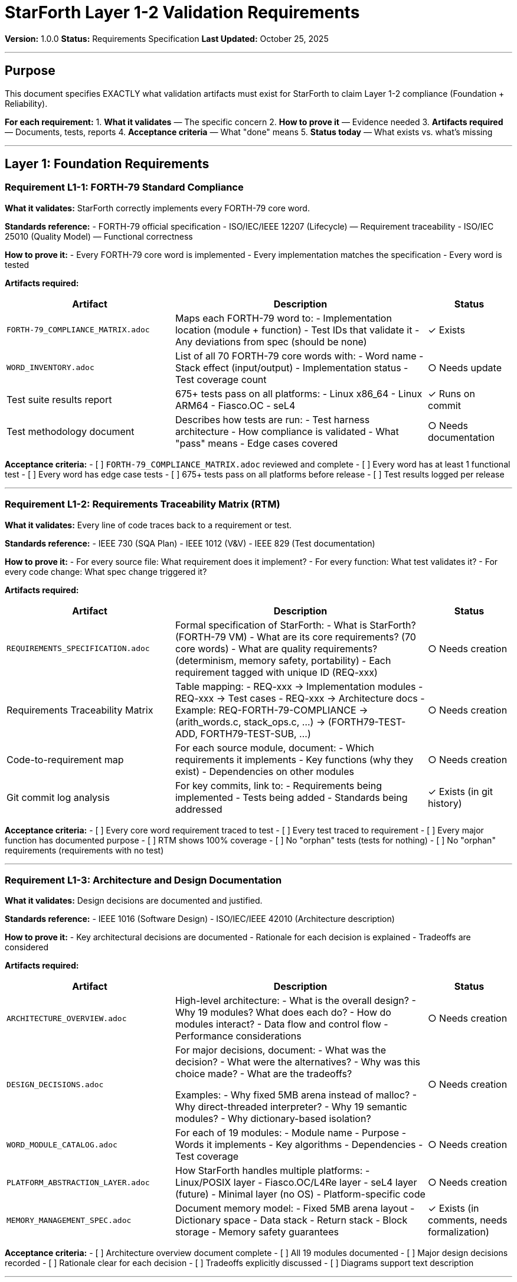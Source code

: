 ////
StarForth Layer 1-2 Validation Requirements

Document Metadata:
- Document ID: starforth-governance/validation-requirements-layer-1-2
- Version: 1.0.0
- Created: 2025-10-25
- Purpose: Specify exact validation artifacts needed for Layer 1-2 compliance
- Scope: What must be delivered for v1.0 release
- Status: REQUIREMENTS SPECIFICATION
////

= StarForth Layer 1-2 Validation Requirements

**Version:** 1.0.0
**Status:** Requirements Specification
**Last Updated:** October 25, 2025

---

== Purpose

This document specifies EXACTLY what validation artifacts must exist for StarForth to claim Layer 1-2 compliance (Foundation + Reliability).

**For each requirement:**
1. **What it validates** — The specific concern
2. **How to prove it** — Evidence needed
3. **Artifacts required** — Documents, tests, reports
4. **Acceptance criteria** — What "done" means
5. **Status today** — What exists vs. what's missing

---

== Layer 1: Foundation Requirements

=== Requirement L1-1: FORTH-79 Standard Compliance

**What it validates:** StarForth correctly implements every FORTH-79 core word.

**Standards reference:**
- FORTH-79 official specification
- ISO/IEC/IEEE 12207 (Lifecycle) — Requirement traceability
- ISO/IEC 25010 (Quality Model) — Functional correctness

**How to prove it:**
- Every FORTH-79 core word is implemented
- Every implementation matches the specification
- Every word is tested

**Artifacts required:**

[cols="2,3,1"]
|===
| Artifact | Description | Status

| `FORTH-79_COMPLIANCE_MATRIX.adoc`
| Maps each FORTH-79 word to:
  - Implementation location (module + function)
  - Test IDs that validate it
  - Any deviations from spec (should be none)
| ✓ Exists

| `WORD_INVENTORY.adoc`
| List of all 70 FORTH-79 core words with:
  - Word name
  - Stack effect (input/output)
  - Implementation status
  - Test coverage count
| ○ Needs update

| Test suite results report
| 675+ tests pass on all platforms:
  - Linux x86_64
  - Linux ARM64
  - Fiasco.OC
  - seL4
| ✓ Runs on commit

| Test methodology document
| Describes how tests are run:
  - Test harness architecture
  - How compliance is validated
  - What "pass" means
  - Edge cases covered
| ○ Needs documentation

|===

**Acceptance criteria:**
- [ ] `FORTH-79_COMPLIANCE_MATRIX.adoc` reviewed and complete
- [ ] Every word has at least 1 functional test
- [ ] Every word has edge case tests
- [ ] 675+ tests pass on all platforms before release
- [ ] Test results logged per release

---

=== Requirement L1-2: Requirements Traceability Matrix (RTM)

**What it validates:** Every line of code traces back to a requirement or test.

**Standards reference:**
- IEEE 730 (SQA Plan)
- IEEE 1012 (V&V)
- IEEE 829 (Test documentation)

**How to prove it:**
- For every source file: What requirement does it implement?
- For every function: What test validates it?
- For every code change: What spec change triggered it?

**Artifacts required:**

[cols="2,3,1"]
|===
| Artifact | Description | Status

| `REQUIREMENTS_SPECIFICATION.adoc`
| Formal specification of StarForth:
  - What is StarForth? (FORTH-79 VM)
  - What are its core requirements? (70 core words)
  - What are quality requirements? (determinism, memory safety, portability)
  - Each requirement tagged with unique ID (REQ-xxx)
| ○ Needs creation

| Requirements Traceability Matrix
| Table mapping:
  - REQ-xxx → Implementation modules
  - REQ-xxx → Test cases
  - REQ-xxx → Architecture docs
  - Example: REQ-FORTH-79-COMPLIANCE → (arith_words.c, stack_ops.c, ...) → (FORTH79-TEST-ADD, FORTH79-TEST-SUB, ...)
| ○ Needs creation

| Code-to-requirement map
| For each source module, document:
  - Which requirements it implements
  - Key functions (why they exist)
  - Dependencies on other modules
| ○ Needs creation

| Git commit log analysis
| For key commits, link to:
  - Requirements being implemented
  - Tests being added
  - Standards being addressed
| ✓ Exists (in git history)

|===

**Acceptance criteria:**
- [ ] Every core word requirement traced to test
- [ ] Every test traced to requirement
- [ ] Every major function has documented purpose
- [ ] RTM shows 100% coverage
- [ ] No "orphan" tests (tests for nothing)
- [ ] No "orphan" requirements (requirements with no test)

---

=== Requirement L1-3: Architecture and Design Documentation

**What it validates:** Design decisions are documented and justified.

**Standards reference:**
- IEEE 1016 (Software Design)
- ISO/IEC/IEEE 42010 (Architecture description)

**How to prove it:**
- Key architectural decisions are documented
- Rationale for each decision is explained
- Tradeoffs are considered

**Artifacts required:**

[cols="2,3,1"]
|===
| Artifact | Description | Status

| `ARCHITECTURE_OVERVIEW.adoc`
| High-level architecture:
  - What is the overall design?
  - Why 19 modules? What does each do?
  - How do modules interact?
  - Data flow and control flow
  - Performance considerations
| ○ Needs creation

| `DESIGN_DECISIONS.adoc`
| For major decisions, document:
  - What was the decision?
  - What were the alternatives?
  - Why was this choice made?
  - What are the tradeoffs?

  Examples:
  - Why fixed 5MB arena instead of malloc?
  - Why direct-threaded interpreter?
  - Why 19 semantic modules?
  - Why dictionary-based isolation?
| ○ Needs creation

| `WORD_MODULE_CATALOG.adoc`
| For each of 19 modules:
  - Module name
  - Purpose
  - Words it implements
  - Key algorithms
  - Dependencies
  - Test coverage
| ○ Needs creation

| `PLATFORM_ABSTRACTION_LAYER.adoc`
| How StarForth handles multiple platforms:
  - Linux/POSIX layer
  - Fiasco.OC/L4Re layer
  - seL4 layer (future)
  - Minimal layer (no OS)
  - Platform-specific code
| ○ Needs creation

| `MEMORY_MANAGEMENT_SPEC.adoc`
| Document memory model:
  - Fixed 5MB arena layout
  - Dictionary space
  - Data stack
  - Return stack
  - Block storage
  - Memory safety guarantees
| ✓ Exists (in comments, needs formalization)

|===

**Acceptance criteria:**
- [ ] Architecture overview document complete
- [ ] All 19 modules documented
- [ ] Major design decisions recorded
- [ ] Rationale clear for each decision
- [ ] Tradeoffs explicitly discussed
- [ ] Diagrams support text description

---

=== Requirement L1-4: Test Plan and Methodology

**What it validates:** Tests are systematic and comprehensive.

**Standards reference:**
- IEEE 829 (Test documentation)
- ISO/IEC/IEEE 29119 (Software testing)

**How to prove it:**
- Test plan is documented
- Test cases trace to requirements
- Test coverage metrics are measured
- Tests are reproducible

**Artifacts required:**

[cols="2,3,1"]
|===
| Artifact | Description | Status

| `TEST_PLAN.adoc`
| Describes testing strategy:
  - What are we testing? (FORTH-79 compliance)
  - How will we test it? (unit + integration + stress)
  - What's the acceptance criterion? (100% core words pass)
  - How are tests organized? (by module, by standard)
  - How are tests run? (continuous integration, release gates)
| ○ Needs creation

| `TEST_CASE_SPECIFICATION.adoc`
| For each test category, document:
  - Test ID (e.g., FORTH79-TEST-ADD)
  - What it tests (e.g., "Addition word: X Y + = X+Y")
  - Test inputs
  - Expected outputs
  - Edge cases covered
  - How it validates spec
| ○ Needs creation

| Test coverage report
| Metrics:
  - % of code lines executed by tests
  - % of branches covered
  - % of functions tested
  - % of words with tests
| ○ Needs generation

| Test results archive
| For each release:
  - All 675+ tests pass
  - All platforms tested
  - Date and git commit hash
  - Any failures logged with root cause
| ○ Needs setup

| Continuous integration logs
| GitHub Actions or equivalent:
  - Tests run on every commit
  - Results logged and visible
  - Failures block merge
| ✓ Exists (via Makefile + CI)

|===

**Acceptance criteria:**
- [ ] Test plan documented
- [ ] All test cases specified (test ID, purpose, inputs/outputs)
- [ ] Code coverage >90%
- [ ] All platforms tested before release
- [ ] Test results reproducible
- [ ] No flaky tests

---

== Layer 2: Reliability & Quality Requirements

=== Requirement L2-1: Code Quality Baseline

**What it validates:** Code quality is measurable and acceptable.

**Standards reference:**
- ISO/IEC 5055 (Source Code Quality)
- NIST SSDF (Secure Software Development)

**How to prove it:**
- Static analysis tools identify defects
- Quality metrics are measured
- Baseline is established and tracked

**Artifacts required:**

[cols="2,3,1"]
|===
| Artifact | Description | Status

| Static analysis baseline report
| Run tools on codebase:
  - SonarQube (or similar)
  - Clang Static Analyzer
  - Coverity (if available)
  - Report metrics:
    - Total lines of code
    - Critical issues
    - High issues
    - Medium issues
    - Low issues
    - Code duplications
    - Cyclomatic complexity
| ○ Needs baseline run

| Code quality dashboard
| Track over time:
  - Is quality improving?
  - Are new issues being introduced?
  - Which modules are weak?
| ○ Needs setup

| Quality thresholds
| Define acceptable levels:
  - Max critical issues: 0
  - Max high issues: <5
  - Code duplication: <5%
  - Avg cyclomatic complexity: <10
| ○ Needs definition

| Quality improvement plan
| If any thresholds exceeded:
  - What will be fixed?
  - Why are they acceptable for v1.0?
  - When will they be addressed?
| ○ Needs creation

|===

**Acceptance criteria:**
- [ ] Static analysis baseline established
- [ ] Quality metrics documented
- [ ] No critical issues
- [ ] High issues <5 (or exceptions documented)
- [ ] Quality dashboard shows trends

---

=== Requirement L2-2: Secure Coding Standards Compliance

**What it validates:** Code follows secure coding practices.

**Standards reference:**
- MISRA C:2023
- SEI CERT C
- CWE Top 25
- OWASP Top 10 (for interpreters)

**How to prove it:**
- Code is reviewed against standards
- Violations are documented with justification
- Common vulnerabilities are absent

**Artifacts required:**

[cols="2,3,1"]
|===
| Artifact | Description | Status

| `MISRA_C_COMPLIANCE_CHECKLIST.adoc`
| For each MISRA rule:
  - Rule number and name
  - Is it applicable to StarForth?
  - Compliant? (YES / NO with exception)
  - Evidence or exception rationale

  Focus rules:
  - R4.1: Pointer type conversions
  - R18.1: Array subscript bounds
  - R20.1: malloc/free (not used)
  - R21.3: Standard library (libc optional)
| ○ Needs checklist

| `CERT_C_COMPLIANCE_CHECKLIST.adoc`
| For critical CERT rules:
  - Rule ID (ARR, FIO, MEM, etc.)
  - Does rule apply?
  - Compliant? (YES / NO with reason)

  Focus rules:
  - ARR (Array bounds)
  - FIO (File I/O)
  - MEM (Memory allocation) — N/A due to fixed arena
  - INT (Integer overflow)
  - STR (String handling)
| ○ Needs checklist

| Security code review report
| Manual review for:
  - Buffer overflows
  - Integer overflows
  - Uninitialized variables
  - Injection attacks
  - Race conditions (if concurrent)
  - Timing attacks (not applicable)

  Method: Static analysis + manual spot-check
| ○ Needs completion

| `VULNERABILITY_ANALYSIS.adoc`
| For each CWE Top 25:
  - CWE ID
  - Is it relevant to interpreters?
  - Is StarForth vulnerable?
  - Mitigation (if any)

  Examples:
  - CWE-119: Buffer overflow (mitigation: fixed arena)
  - CWE-125: Buffer over-read (mitigation: bounds check)
  - CWE-191: Integer underflow (mitigation: validated inputs)
| ○ Needs analysis

|===

**Acceptance criteria:**
- [ ] MISRA C checklist complete with exceptions justified
- [ ] CERT C checklist complete
- [ ] Code review completed for critical areas
- [ ] CWE Top 25 analyzed
- [ ] All vulnerabilities documented with mitigations

---

=== Requirement L2-3: Memory Safety Validation

**What it validates:** Memory is safe (no corruption, access violations).

**Standards reference:**
- MISRA C (pointer rules)
- CERT C (memory safety)
- ISO/IEC 5055

**How to prove it:**
- Fixed memory arena eliminates malloc issues
- Bounds checking prevents buffer overflows
- Stack depth limits prevent stack overflow

**Artifacts required:**

[cols="2,3,1"]
|===
| Artifact | Description | Status

| `MEMORY_SAFETY_SPECIFICATION.adoc`
| Document safety model:
  - Fixed 5MB arena (no malloc)
  - Stack bounds (1024 cells)
  - Return stack bounds (1024 cells)
  - Dictionary size limits
  - Word definition size limits
  - Proof that no overflows possible
| ○ Needs creation

| Memory bounds test suite
| Tests for:
  - Maximum stack depth (1024)
  - Return stack depth (1024)
  - Dictionary overflow (attempt to add word larger than remaining space)
  - Address bounds (all addresses in arena)
  - Cell alignment (all cells 64-bit aligned)
| ○ Needs test cases

| Unsafe pointer analysis
| Identify all unsafe operations:
  - Explicit casts (type punning)
  - Pointer arithmetic
  - Dereferencing without bounds check
  - For each: Is it justified?
| ○ Needs analysis

| Fuzzing report
| Run fuzzer on word interpreter:
  - Generate random word sequences
  - Run for 1M+ iterations
  - No crashes or memory errors
  - Reports any issues found
| ○ Needs setup

| AddressSanitizer / MSAN logs
| Compile with sanitizers enabled:
  - -fsanitize=address (buffer overflow)
  - -fsanitize=memory (uninitialized read)
  - Run full test suite
  - Zero errors reported
| ✓ Possible (needs automation)

|===

**Acceptance criteria:**
- [ ] Memory safety spec documented
- [ ] Fixed arena size justified
- [ ] Stack depth limits documented
- [ ] Bounds tests pass
- [ ] No memory errors in AddressSanitizer run
- [ ] Unsafe operations documented with justification

---

=== Requirement L2-4: Deterministic Execution

**What it validates:** Execution is deterministic (same input = same output, always).

**Standards reference:**
- Essential for formal verification
- Required for reproducible testing

**How to prove it:**
- No time-dependent code
- No uninitialized variables
- No malloc/free randomness
- No hardware timing side-effects

**Artifacts required:**

[cols="2,3,1"]
|===
| Artifact | Description | Status

| `DETERMINISM_SPECIFICATION.adoc`
| Document what makes StarForth deterministic:
  - No calls to time(), random(), etc.
  - Fixed memory layout
  - Defined stack order
  - Defined word order in dictionary
  - No concurrency (single-threaded per VM)
  - Proof: No source of non-determinism
| ○ Needs creation

| Determinism test suite
| Run identical test sequences 100x:
  - Same inputs
  - Same environment
  - Verify output identical each time
  - If any difference: failure
| ○ Needs test cases

| Code audit
| Search codebase for:
  - time() calls
  - random() calls
  - getenv() calls
  - gettimeofday() calls
  - uninitialized variables
  - Any non-deterministic source
  - Result: zero found (or justified exceptions)
| ✓ Partially done (needs documentation)

|===

**Acceptance criteria:**
- [ ] Determinism specification complete
- [ ] Code audit shows no time-dependence
- [ ] 100x identical test runs all match
- [ ] No randomness in core interpreter

---

=== Requirement L2-5: Capability-Ready Architecture

**What it validates:** Code is architecturally ready for ACL guards (Phase 3).

**Standards reference:**
- Preparation for formal proofs
- ACL and Isolation Framework

**How to prove it:**
- Word call pattern is consistent
- Dictionary isolation is clear
- No backdoors or privilege escalation
- ACL enforcement points are identifiable

**Artifacts required:**

[cols="2,3,1"]
|===
| Artifact | Description | Status

| `WORD_CALL_PATTERN_SPECIFICATION.adoc`
| Document how words are called:
  - Execution model (direct-threaded)
  - Word lookup (FIND function)
  - Word invocation (EXECUTE function)
  - Stack manipulation
  - Return address handling
  - Where ACL check would go (future)
| ○ Needs creation

| `DICTIONARY_SECURITY_ANALYSIS.adoc`
| Analyze dictionary for:
  - Can words modify their own definitions?
  - Can words modify ACLs? (future property)
  - Can words access hidden words?
  - Cross-module visibility analysis
  - Proof that dictionary separation works
| ○ Needs creation

| Privilege escalation test suite
| Tests attempting to:
  - Modify core word definitions (fail)
  - Access memory outside arena (fail)
  - Call undefined words (fail)
  - Create infinite loops (detected)
  - Stack overflow (detected)
  - Any escape attempt (fail)
| ○ Needs test cases

| Module dependency analysis
| Document:
  - Which modules depend on which?
  - Circular dependencies? (should be none)
  - Hidden coupling? (identify and document)
  - Access control boundaries (where would ACLs go?)
| ○ Needs analysis

| `ACL_INTEGRATION_POINTS.adoc`
| Identify where ACL checks will go:
  - Function FIND (word lookup)
  - Function EXECUTE (word invocation)
  - Any message passing (inter-VM calls)
  - Proof that these points are sufficient
| ○ Needs creation

|===

**Acceptance criteria:**
- [ ] Word call pattern documented
- [ ] Dictionary security analyzed
- [ ] No privilege escalation possible
- [ ] Module dependencies clear
- [ ] ACL integration points identified
- [ ] Capability readiness confirmed

---

== Validation Checklist for v1.0 Release

=== Layer 1 Checklist

- [ ] `FORTH-79_COMPLIANCE_MATRIX.adoc` complete
- [ ] `WORD_INVENTORY.adoc` complete
- [ ] 675+ tests pass on all platforms
- [ ] Test methodology documented
- [ ] `REQUIREMENTS_SPECIFICATION.adoc` complete
- [ ] Requirements Traceability Matrix complete
- [ ] `ARCHITECTURE_OVERVIEW.adoc` complete
- [ ] `DESIGN_DECISIONS.adoc` complete
- [ ] 19 modules documented
- [ ] `TEST_PLAN.adoc` complete
- [ ] Test coverage report generated
- [ ] Test results archived for release

=== Layer 2 Checklist

- [ ] Static analysis baseline established
- [ ] No critical issues
- [ ] High issues <5 or exceptions documented
- [ ] `MISRA_C_COMPLIANCE_CHECKLIST.adoc` complete
- [ ] `CERT_C_COMPLIANCE_CHECKLIST.adoc` complete
- [ ] Security code review completed
- [ ] `VULNERABILITY_ANALYSIS.adoc` complete
- [ ] `MEMORY_SAFETY_SPECIFICATION.adoc` complete
- [ ] Memory bounds tests pass
- [ ] AddressSanitizer run: zero errors
- [ ] `DETERMINISM_SPECIFICATION.adoc` complete
- [ ] Determinism tests pass (100x identical runs)
- [ ] `WORD_CALL_PATTERN_SPECIFICATION.adoc` complete
- [ ] `DICTIONARY_SECURITY_ANALYSIS.adoc` complete
- [ ] Privilege escalation tests pass
- [ ] `ACL_INTEGRATION_POINTS.adoc` complete

=== Governance Checklist

- [ ] `CAPABILITY_KERNEL_FRAMEWORK.adoc` approved
- [ ] `ACL_AND_ISOLATION_FRAMEWORK.adoc` approved
- [ ] Layer 3 stubs defined (TBD placeholders)
- [ ] Standards mapping complete
- [ ] Maintenance procedures documented

---

== Priority and Sequence

**Phase A (Weeks 1-2):** Documentation
- Requirements spec
- Architecture overview
- Test plan
- Design decisions

**Phase B (Weeks 3-4):** Analysis
- RTM creation
- Static code analysis baseline
- Security code review
- Memory safety analysis

**Phase C (Weeks 5-6):** Validation
- MISRA/CERT checklists
- Determinism tests
- Privilege escalation tests
- Module analysis

**Phase D (Week 7):** Governance
- Review all documents
- Establish acceptance
- Archive for release

---

== Related Documents

* `CAPABILITY_KERNEL_FRAMEWORK.adoc` — Three-layer model
* `ACL_AND_ISOLATION_FRAMEWORK.adoc` — Capability architecture
* `FORTH-79_COMPLIANCE_MATRIX.adoc` — Word compliance
* `GOVERNANCE.md` — Repository governance

---

== Document History

[cols="^1,^2,2,<4"]
|===
| Version | Date | Author | Change Summary

| 1.0.0
| 2025-10-25
| rajames
| Created Layer 1-2 validation requirements for v1.0
|===

---

**StarForth:** Validated. Documented. Ready.